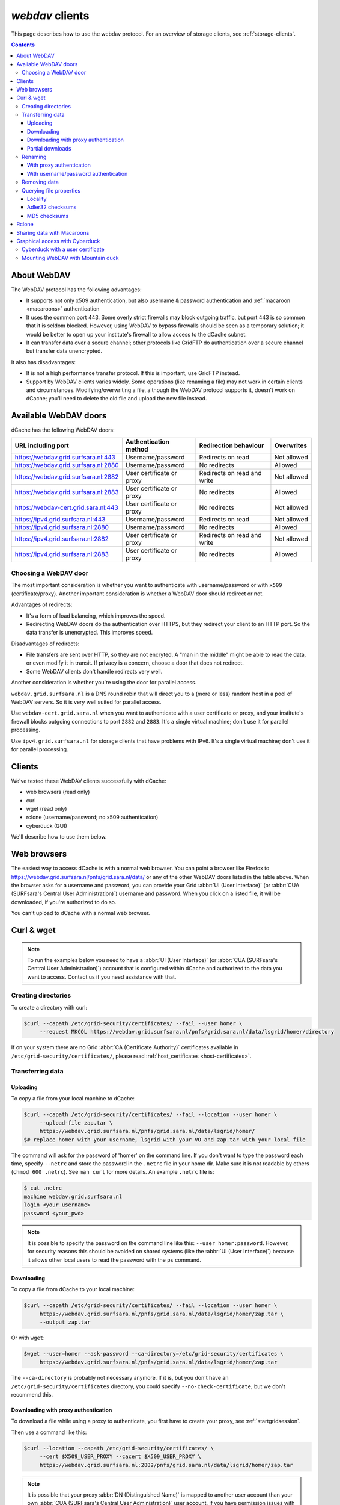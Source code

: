 .. _webdav:

****************
*webdav* clients
****************

This page describes how to use the webdav protocol. For an overview of storage clients, see :ref:`storage-clients`.

.. contents:: 
    :depth: 4
 

About WebDAV
============

The WebDAV protocol has the following advantages:

* It supports not only x509 authentication, but also username & password authentication and :ref:`macaroon <macaroons>` authentication
* It uses the common port 443. Some overly strict firewalls may block outgoing traffic, but port 443 is so common that it is seldom blocked. However, using WebDAV to bypass firewalls should be seen as a temporary solution; it would be better to open up your institute's firewall to allow access to the dCache subnet.
* It can transfer data over a secure channel; other protocols like GridFTP do authentication over a secure channel but transfer data unencrypted.

It also has disadvantages:

* It is not a high performance transfer protocol. If this is important, use GridFTP instead.
* Support by WebDAV clients varies widely. Some operations (like renaming a file) may not work in certain clients and circumstances. Modifying/overwriting a file, although the WebDAV protocol supports it, doesn't work on dCache; you'll need to delete the old file and upload the new file instead.


Available WebDAV doors
======================

dCache has the following WebDAV doors:

.. comment: The following is a trick to get non-breaking spaces. See https://stackoverflow.com/questions/11830242/non-breaking-space

.. |nbsp| unicode:: 0xA0 
   :trim:

+------------------------------------------+---------------------------+-----------------------------+---------------------+
| URL including port                       | Authentication method     | Redirection behaviour       | Overwrites          |
+==========================================+===========================+=============================+=====================+
| https://webdav.grid.surfsara.nl:443      | Username/password         | Redirects on read           | Not |nbsp| allowed  |
+------------------------------------------+---------------------------+-----------------------------+---------------------+
| https://webdav.grid.surfsara.nl:2880     | Username/password         | No redirects                | Allowed             |
+------------------------------------------+---------------------------+-----------------------------+---------------------+
| https://webdav.grid.surfsara.nl:2882     | User certificate or proxy | Redirects on read and write | Not |nbsp| allowed  |
+------------------------------------------+---------------------------+-----------------------------+---------------------+
| https://webdav.grid.surfsara.nl:2883     | User certificate or proxy | No redirects                | Allowed             |
+------------------------------------------+---------------------------+-----------------------------+---------------------+
| https://webdav-cert.grid.sara.nl:443     | User certificate or proxy | No redirects                | Not |nbsp| allowed  |
+------------------------------------------+---------------------------+-----------------------------+---------------------+
| https://ipv4.grid.surfsara.nl:443        | Username/password         | Redirects on read           | Not |nbsp| allowed  |
+------------------------------------------+---------------------------+-----------------------------+---------------------+
| https://ipv4.grid.surfsara.nl:2880       | Username/password         | No redirects                | Allowed             |
+------------------------------------------+---------------------------+-----------------------------+---------------------+
| https://ipv4.grid.surfsara.nl:2882       | User certificate or proxy | Redirects on read and write | Not |nbsp| allowed  |
+------------------------------------------+---------------------------+-----------------------------+---------------------+
| https://ipv4.grid.surfsara.nl:2883       | User certificate or proxy | No redirects                | Allowed             |
+------------------------------------------+---------------------------+-----------------------------+---------------------+


Choosing a WebDAV door
----------------------

The most important consideration is whether you want to authenticate with username/password or with ``x509`` (certificate/proxy). Another important consideration is whether a WebDAV door should redirect or not.

Advantages of redirects:

* It's a form of load balancing, which improves the speed.
* Redirecting WebDAV doors do the authentication over HTTPS, but they redirect your client to an HTTP port. So the data transfer is unencrypted. This improves speed.

Disadvantages of redirects:

* File transfers are sent over HTTP, so they are not encryted. A "man in the middle" might be able to read the data, or even modify it in transit. If privacy is a concern, choose a door that does not redirect.
* Some WebDAV clients don't handle redirects very well.

Another consideration is whether you're using the door for parallel access.

``webdav.grid.surfsara.nl`` is a DNS round robin that will direct you to a (more or less) random host in a pool of WebDAV servers. So it is very well suited for parallel access.

Use ``webdav-cert.grid.sara.nl`` when you want to authenticate with a user certificate or proxy, and your institute's firewall blocks outgoing connections to port ``2882`` and ``2883``. It's a single virtual machine; don't use it for parallel processing.

Use ``ipv4.grid.surfsara.nl`` for storage clients that have problems with IPv6. It's a single virtual machine; don't use it for parallel processing.


Clients
=======

We've tested these WebDAV clients successfully with dCache:

* web browsers (read only)
* curl
* wget (read only)
* rclone (username/password; no x509 authentication)
* cyberduck (GUI)

We'll describe how to use them below.


Web browsers
============

The easiest way to access dCache is with a normal web browser. You can point a browser like Firefox to https://webdav.grid.surfsara.nl/pnfs/grid.sara.nl/data/ or any of the other WebDAV doors listed in the table above. When the browser asks for a username and password, you can provide your Grid :abbr:`UI (User Interface)` (or :abbr:`CUA (SURFsara's Central User Administration)`) username and password. When you click on a listed file, it will be downloaded, if you're authorized to do so.

You can't upload to dCache with a normal web browser.


Curl & wget
===========

.. note:: To run the examples below you need to have a :abbr:`UI (User Interface)` (or :abbr:`CUA (SURFsara's Central User Administration)`) account that is configured within dCache and authorized to the data you want to access. Contact us if you need assistance with that.


Creating directories
--------------------

To create a directory with curl:

.. code-block:: console

   $curl --capath /etc/grid-security/certificates/ --fail --user homer \
        --request MKCOL https://webdav.grid.surfsara.nl/pnfs/grid.sara.nl/data/lsgrid/homer/directory

If on your system there are no Grid :abbr:`CA (Certificate Authority)` certificates available in ``/etc/grid-security/certificates/``, please read :ref:`host_certificates <host-certificates>`.


Transferring data
-----------------


---------
Uploading
---------

To copy a file from your local machine to dCache:

.. code-block:: console

   $curl --capath /etc/grid-security/certificates/ --fail --location --user homer \
        --upload-file zap.tar \
        https://webdav.grid.surfsara.nl/pnfs/grid.sara.nl/data/lsgrid/homer/
   $# replace homer with your username, lsgrid with your VO and zap.tar with your local file

The command will ask for the password of 'homer' on the command line. If you don't want to type the password each time, specify ``--netrc`` and store the password in the ``.netrc`` file in your home dir. Make sure it is not readable by others (``chmod 600 .netrc``). See ``man curl`` for more details. An example ``.netrc`` file is:

.. code-block:: console

   $ cat .netrc
   machine webdav.grid.surfsara.nl
   login <your_username>
   password <your_pwd>


.. note:: It is possible to specify the password on the command line like this: ``--user homer:password``. However, for security reasons this should be avoided on shared systems (like the :abbr:`UI (User Interface)`) because it allows other local users to read the password with the ``ps`` command.


-----------
Downloading
-----------

To copy a file from dCache to your local machine:

.. code-block:: console
  
   $curl --capath /etc/grid-security/certificates/ --fail --location --user homer \
        https://webdav.grid.surfsara.nl/pnfs/grid.sara.nl/data/lsgrid/homer/zap.tar \
        --output zap.tar
  
Or with ``wget``:
  
.. code-block:: console

   $wget --user=homer --ask-password --ca-directory=/etc/grid-security/certificates \
        https://webdav.grid.surfsara.nl/pnfs/grid.sara.nl/data/lsgrid/homer/zap.tar 

The ``--ca-directory`` is probably not necessary anymore. If it is, but you don't have an ``/etc/grid-security/certificates`` directory, you could specify ``--no-check-certificate``, but we don't recommend this.


-------------------------------------
Downloading with proxy authentication
-------------------------------------

To download a file while using a proxy to authenticate, you first have to create your proxy, see :ref:`startgridsession`.

Then use a command like this:

.. code-block:: console

   $curl --location --capath /etc/grid-security/certificates/ \
        --cert $X509_USER_PROXY --cacert $X509_USER_PROXY \
        https://webdav.grid.surfsara.nl:2882/pnfs/grid.sara.nl/data/lsgrid/homer/zap.tar

.. note:: It is possible that your proxy :abbr:`DN (Distinguished Name)` is mapped to another user account than your own :abbr:`CUA (SURFsara's Central User Administration)` user account. If you have permission issues with either username or proxy and not the other, contact us to check the user mapping.

Note: ``wget`` does not support certificate/proxy authentication.


-----------------
Partial downloads
-----------------

With Curl you can download only part of a file by specifying `--range`. Example:

.. code-block:: console

   $curl --fail --location --capath /etc/grid-security/certificates/ \
        --user homer \
	https://webdav.grid.surfsara.nl/pnfs/grid.sara.nl/data/lsgrid/homer/myfile \
	--range 0-4 \
	--output first-5-bytes 


Renaming
--------


-------------------------
With proxy authentication
-------------------------

.. code-block:: console

   $curl --capath /etc/grid-security/certificates/  --fail --location \
        --cert $X509_USER_PROXY --cacert $X509_USER_PROXY \
        --request MOVE \
        https://webdav.grid.surfsara.nl:2882/pnfs/grid.sara.nl/data/lsgrid/homer/oldfile \
        --header "Destination:https://webdav.grid.surfsara.nl:2882/pnfs/grid.sara.nl/data/lsgrid/homer/newfile"

File properties and locality are not changed. A file that is stored on tape (nearline) will stay on tape, even if it is moved to a directory for disk-only files.


-------------------------------------
With username/password authentication
-------------------------------------

.. code-block:: console

   $curl --capath /etc/grid-security/certificates/  --fail --location-trusted \
        --user homer \
        --request MOVE \
        https://webdav.grid.surfsara.nl:2880/pnfs/grid.sara.nl/data/lsgrid/homer/oldfile \
        --header "Destination:https://webdav.grid.surfsara.nl:2880/pnfs/grid.sara.nl/data/lsgrid/homer/newfile"

Please note the differences with the previous example:

* ``--location-trusted`` will send the username and password also to the destination server.
* Port ``2880`` is used for username/password authentication.


Removing data
-------------

Deleting a file from dCache:

.. code-block:: console

   $curl --capath /etc/grid-security/certificates/ --user homer --location \
        --request DELETE https://webdav.grid.surfsara.nl/pnfs/grid.sara.nl/data/lsgrid/homer/zap.tar 


Querying file properties
------------------------

With curl and a dCache WebDAV door, it's possible to request file properties. This works both with username/password and proxy authentication, provided you use the correct port (``443`` or ``2880`` for username/password, ``2882`` or ``2883`` for proxy authentication). 


--------
Locality
--------

This example shows how to query the file locality: whether a file is online or nearline (on tape). This example uses username/password authentication:

.. code-block:: console

   $echo -e '<?xml version="1.0"?>\n
            <a:propfind xmlns:a="DAV:">
            <a:prop><srm:FileLocality xmlns:srm="http://srm.lbl.gov/StorageResourceManager"/></a:prop>
            </a:propfind>' \
   | curl --silent --fail --capath /etc/grid-security/certificates/ \
          --user homer --request PROPFIND \
          https://webdav.grid.surfsara.nl:2880/pnfs/grid.sara.nl/data/lsgrid/homer/zap.tar \
          --header "Content-Type: text/xml" --upload - \
   | xmllint -format -

See :ref:`staging` for more information about file locality.


-----------------
Adler32 checksums
-----------------

This example shows how to get the Adler32 checksum of a stored file. dCache uses Adler32 checksums by default, but this can be configured per project. 

The returned checksum comes from the dCache database, so it is a very efficient way to check your files. dCache does checksum checks on most operations, so you can safely assume the checksum matches the stored file.

.. code-block:: console

   $curl --head --header 'Want-Digest: ADLER32' --silent --fail --capath /etc/grid-security/certificates/ \
        --user homer \
        https://webdav.grid.surfsara.nl/pnfs/grid.sara.nl/data/lsgrid/homer/myfile \
   | grep 'adler32='

Here an example output:

.. code-block:: console

   Digest: adler32=46fd067a


Here is an alternative way to query an Adler32 checksum:

.. code-block:: console

   $echo -e '<?xml version="1.0"?>\n
            <a:propfind xmlns:a="DAV:">
            <a:prop><srm:Checksums xmlns:srm="http://www.dcache.org/2013/webdav"/></a:prop>
            </a:propfind>' \
   | curl --silent --fail --capath /etc/grid-security/certificates/ \
          --user homer --request PROPFIND \
          https://webdav.grid.surfsara.nl/pnfs/grid.sara.nl/data/lsgrid/homer/myfile \
          --header "Content-Type: text/xml" --upload - \
   | xmllint -format - \
   | egrep -o '<ns1:Checksums>.*</ns1:Checksums>'

Here is an example of the expected output:

.. code-block:: console

   $<ns1:Checksums>adler32=46fd067a</ns1:Checksums>

There's a script that uses the above technique to retrieve checksums: https://github.com/onnozweers/dcache-scripts/blob/master/get-file-checksum


-------------
MD5 checksums
-------------

dCache  is configured to use Adler32 checksums by default. However, in some cases, dCache may have a file's MD5 checksum in its database.

You can use WebDAV to retrieve the MD5 checksum of a file, when it is in dCache's database. It's a bit more complicated than Adler32 because MD5 checksums are presented in base64 encoding, as prescribed by RFC 3230.

.. code-block:: console

   $curl --head --header 'Want-Digest: MD5' --silent --fail --capath /etc/grid-security/certificates/ \
        --user homer \
        https://webdav.grid.surfsara.nl:2880/pnfs/grid.sara.nl/lsgrid/homer/myfile \
   | grep -o 'md5=.*' \
   | sed -e 's/md5=//' -e 's/[\r\n]*$//' \
   | base64 --decode \
   | xxd -p

The output should look similar to this:

.. code-block:: console

   0f43fa5a262c476393018f7329080fa7

An alternative way to query an MD5 checksum:

.. code-block:: console

   $echo -e '<?xml version="1.0"?>\n
            <a:propfind xmlns:a="DAV:">
            <a:prop><srm:Checksums xmlns:srm="http://www.dcache.org/2013/webdav"/></a:prop>
            </a:propfind>' \
   | curl --silent --fail --capath /etc/grid-security/certificates/ \
          --user homer --request PROPFIND \
          https://webdav.grid.surfsara.nl:2880/pnfs/grid.sara.nl/lsgrid/homer/myfile \
          --header "Content-Type: text/xml" --upload - \
   | xmllint -format - \
   | egrep -o '<ns1:Checksums>md5=.*</ns1:Checksums>' \
   | sed -e 's#<ns1:Checksums>[^=]*=\([^<]*\)</ns1:Checksums>#\1#' \
   | base64 --decode \
   | xxd -p

Queries can be combined to reduce transaction overhead:

.. code-block:: console

   $echo -e '<?xml version="1.0"?>\n
            <a:propfind xmlns:a="DAV:">
            <a:prop><srm:RetentionPolicy xmlns:srm="http://srm.lbl.gov/StorageResourceManager"/></a:prop>
            <a:prop><srm:AccessLatency xmlns:srm="http://srm.lbl.gov/StorageResourceManager"/></a:prop>
            <a:prop><srm:FileLocality xmlns:srm="http://srm.lbl.gov/StorageResourceManager"/></a:prop>
            <a:prop><srm:Checksums xmlns:srm="http://www.dcache.org/2013/webdav"/></a:prop>
            </a:propfind>' \
   | curl ...

There's a script that uses the above technique to retrieve checksums: https://github.com/onnozweers/dcache-scripts/blob/master/get-file-checksum


Rclone
======

Rclone is a command line tool that you can download from https://rclone.org/downloads/. It works on many platforms and it can talk to many storage systems besides WebDAV.

Advantages of Rclone are:

* It can sync directories, like rsync does
* It uses parallel transfers, 4 by default, to get a better performance

There is also a disadvantage: it uses only username/password authentication; not X509 certificate/proxy authentication. You'll have to use your CUA credentials and write to a directory where you are permitted to write.

Because of this, Rclone is best suited for uploading or downloading large datasets; lacking X509 client authentication, it's not suited for batch processing.

The first time you use rclone, you need to make a profile with ``rclone config``.

You can use for example ``https://webdav.grid.surfsara.nl:443/pnfs/grid.sara.nl/data/lsgrid/homer`` (for performance) or ``https://webdav.grid.surfsara.nl:2880/pnfs/grid.sara.nl/data/lsgrid/homer`` (with encrypted transport).

An example of a profile:

.. code-block:: console

   [dcache]
   url = https://webdav.grid.surfsara.nl:2880/pnfs/grid.sara.nl/data/lsgrid/homer
   vendor = other
   user = homer
   pass = *** ENCRYPTED ***

An example of using rclone to copy a directory:

.. code-block:: console

   $rclone copy mydir dcache:rclone-test

More information on how to use ``rclone`` with WebDAV is here: https://rclone.org/webdav/. There are also graphical user interfaces to ``rclone``; one is `RcloneBrowser <https://github.com/mmozeiko/RcloneBrowser>`_.


.. _macaroons:

Sharing data with Macaroons
===========================

Macaroons are bearer tokens that authorize someone to access certain directories or files. With this technique, you can share (some of) your data with anyone else. The other person does not need to have a user account or a certificate; only a WebDAV client that supports bearer tokens. Clients that support this are Curl, Rclone and (read only) ordinary browsers such as Firefox. Cyberduck does not support it (`yet <https://trac.cyberduck.io/ticket/10378>`_).

A Macaroon may contain caveats that limit access. Such caveats can be based on the data path, the activities that may be performed with the data (list, download, upload, etc.), the IP address of the client, or a maximum validity period.

For your convenience, we've created a script called `get-share-link <https://github.com/onnozweers/dcache-scripts/blob/master/get-share-link>`_ that makes it easy to obtain a Macaroon. It's installed on the :abbr:`UI (User Interface)`. Example:

.. code-block:: console

    12:12 ui.grid.surfsara.nl:/home/homer 
    homer$ get-share-link --url https://webdav.grid.surfsara.nl:2880/pnfs/grid.sara.nl/data/lsgrid/homer/Shared/ --chroot --user homer --duration PT1H --permissions DOWNLOAD,LIST
    Enter host password for user 'homer':
    https://webdav.grid.surfsara.nl:2880/?authz=MDAxY2xvY2F0aW9uIE9wdGlvbmFsLmVtcHR5CjAwMThpZGVudGlmaWVyIGNOMDBnRHRSCjAwMmVjaWQgaWQ6MzEwMjk7MzEwNDAsNDQ0MzYsNDEzODUsMzAwMTM7b25ubwowMDI4Y2lkIGJlZm9yZToyMDE4LTA3LTA1VDEyOjIxOjM3LjQzMVoKMDAzZGNpZCByb290Oi9wbmZzL2dyaWQuc2FyYS5ubC9kYXRhL3VzZXJzL29ubm8vRGlzay9TaGFyZWQvCjAwMWZjaWQgYWN0aXZpdHk6RE9XTkxPQUQsTElTVAowMDJmc2lnbmF0dXJlIODcyEAeF-oe2VxwSpym6rPP7fNKprXTQEH2qlXwaLKACg

The printed link can be pasted into a browser's address bar, or provided as an argument to curl for download.

When uploading (or downloading) with curl, the token can be provided in a custom header (replace <token> with the Macaroon):

.. code-block:: console

    $curl --header 'Authorization: BEARER <token>' --upload-file myfile https://webdav.grid.surfsara.nl:2880/

The script can also create an Rclone config file:

.. code-block:: console

    $get-share-link --url https://webdav.grid.surfsara.nl:2880/pnfs/grid.sara.nl/data/lsgrid/homer/Shared/ --chroot --user homer --duration PT1H --permissions DOWNLOAD,LIST --output rclone homers-share
    Enter host password for user 'homer':
    Creating rclone config file homers-share.conf:
    ....
    Send this file to the persons you want to share data with.
    They need rclone v1.42-012-gfa051ff9 or newer to access the data.
    Example command:
    rclone --config=homers-share.conf ls homers-share:

You can get a Macaroon with X509 authentication too. Please note, that port ``2883`` is used for this. The lifetime of your proxy does *not* limit the lifetime of the macaroon.

.. code-block:: console

    $voms-proxy-init -voms lsgrid:/lsgrid
    Enter GRID pass phrase for this identity:
    ....
    Your proxy is valid until Fri Jul 06 01:37:31 CEST 2018

    $get-share-link --url https://webdav.grid.surfsara.nl:2883/pnfs/grid.sara.nl/data/lsgrid/homer/Shared --proxy --chroot --duration PT1H
    https://webdav.grid.surfsara.nl:2883/?authz=MDAxY2xvY2F0aW9uIE9wdGlvbmFsLmVtcHR5CjAwMThpZGVudGlmaWVyIGNOMDBnRHRSCjAwMzZjaWQgaWQ6MzY0OTQ7MzE4ODMsNDQ0MzYsNDEzODUsMzEwNDAsMzAwMTM7bHNncmlkCjAwMjhjaWQgYmVmb3JlOjIwMTgtMDctMDVUMTI6Mzg6MDAuODg5WgowMDM5Y2lkIHJvb3Q6L3BuZnMvZ3JpZC5zYXJhLm5sL2RhdGEvbHNncmlkL2hvbWVyL1NoYXJlZAowMDFmY2lkIGFjdGl2aXR5OkRPV05MT0FELExJU1QKMDAyZnNpZ25hdHVyZSBwshmIGsGrEfDt0Mg1wdK00Wgt6lGyps9IQX_zh2OGkwo

For more information, see this presentation from the dCache developers: https://www.dcache.org/manuals/workshop-2017-05-29-Umea/000-Final/anupam_macaroons_v02.pdf


Graphical access with Cyberduck
===============================
  
To work with WebDAV on Windows or Mac OS X, you can install **Cyberduck** from here: https://cyberduck.io/. Please note that the App store package costs money; the download from the website is free, but will ask for a donation.

* Download the .zip file, open it, and drag the .app file into your Applications folder to install it. 
* Open a WebDAV (HTTP/SSL) connection and connect to the server with your :abbr:`UI (User Interface)` account username and password:

  .. code-block:: bash

     https://webdav.grid.surfsara.nl/pnfs/grid.sara.nl/data/lsgrid/ # replace lsgrid with your VO

.. image:: /Images/cyberduck.png
	:align: center

Cyberduck with a user certificate
---------------------------------

Normally, one would authenticate to dCache using a user certificate or proxy. dCache determines your identity based either on your user certificate or proxy DN, or on your VOMS credentials. However, if you authenticate with your CUA username & password, that identity might not be the same and you may not have access to your own data.

To work around this, it may be useful to have Cyberduck authenticate you using your user certificate. 

.. note:: Most users are authenticated based on the VOMS credentials of their proxy. Since you will not use a *VOMS* proxy but a certificate, this identity mapping won't work and you may not have access. Instead, we may need to map your *DN* onto the desired identity instead of your VOMS credentials. If you want to use Cyberduck with certificate authentication, contact us so that we can map your DN to the desired identity.

Here is how to configure Cyberduck for certificate authentication on OS X:

First, import your user certificate in p12 format into the Keychain Access. It should look something like this:

.. image:: /Images/cyberduck-usercert-1.png
	:align: center

Second, go to Cyberduck and create a bookmark with these settings:

.. image:: /Images/cyberduck-usercert-2.png
	:align: center

If your institute blocks outgoing traffic to port ``2882`` and ``2883``, you can use server ``webdav-cert.grid.sara.nl`` and port ``443``, as described at the top of this page.

Right-click the bookmark and choose "Connect to server".

.. image:: /Images/cyberduck-usercert-3.png
	:align: center

Choose your certificate.

.. image:: /Images/cyberduck-usercert-4.png
	:align: center
	:scale: 50 %


Mounting WebDAV with Mountain duck
----------------------------------

Mountain Duck is a WebDAV client that can mount WebDAV in OS-X and Windows. We've had some mixed results using it with dCache, so you should test it before trusting it with your data. You can find it at https://mountainduck.io/.
